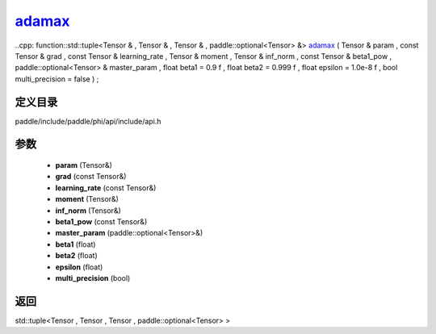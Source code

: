 .. _cn_api_paddle_experimental_adamax_:

adamax_
-------------------------------

..cpp: function::std::tuple<Tensor & , Tensor & , Tensor & , paddle::optional<Tensor> &> adamax_ ( Tensor & param , const Tensor & grad , const Tensor & learning_rate , Tensor & moment , Tensor & inf_norm , const Tensor & beta1_pow , paddle::optional<Tensor> & master_param , float beta1 = 0.9 f , float beta2 = 0.999 f , float epsilon = 1.0e-8 f , bool multi_precision = false ) ;


定义目录
:::::::::::::::::::::
paddle/include/paddle/phi/api/include/api.h

参数
:::::::::::::::::::::
	- **param** (Tensor&)
	- **grad** (const Tensor&)
	- **learning_rate** (const Tensor&)
	- **moment** (Tensor&)
	- **inf_norm** (Tensor&)
	- **beta1_pow** (const Tensor&)
	- **master_param** (paddle::optional<Tensor>&)
	- **beta1** (float)
	- **beta2** (float)
	- **epsilon** (float)
	- **multi_precision** (bool)

返回
:::::::::::::::::::::
std::tuple<Tensor , Tensor , Tensor , paddle::optional<Tensor> >
